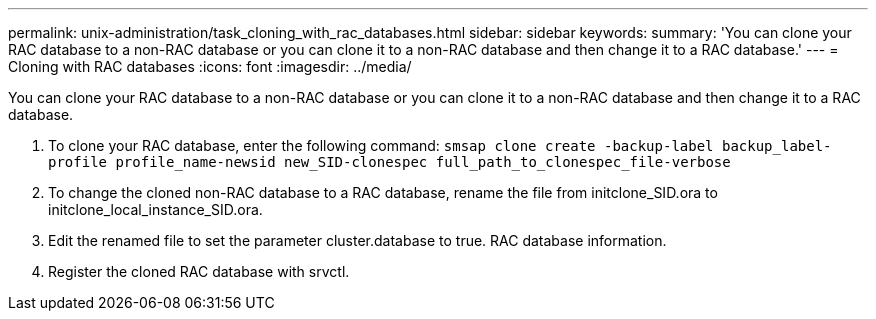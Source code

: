 ---
permalink: unix-administration/task_cloning_with_rac_databases.html
sidebar: sidebar
keywords: 
summary: 'You can clone your RAC database to a non-RAC database or you can clone it to a non-RAC database and then change it to a RAC database.'
---
= Cloning with RAC databases
:icons: font
:imagesdir: ../media/

[.lead]
You can clone your RAC database to a non-RAC database or you can clone it to a non-RAC database and then change it to a RAC database.

. To clone your RAC database, enter the following command: `smsap clone create -backup-label backup_label-profile profile_name-newsid new_SID-clonespec full_path_to_clonespec_file-verbose`
. To change the cloned non-RAC database to a RAC database, rename the file from initclone_SID.ora to initclone_local_instance_SID.ora.
. Edit the renamed file to set the parameter cluster.database to true. RAC database information.
. Register the cloned RAC database with srvctl.
